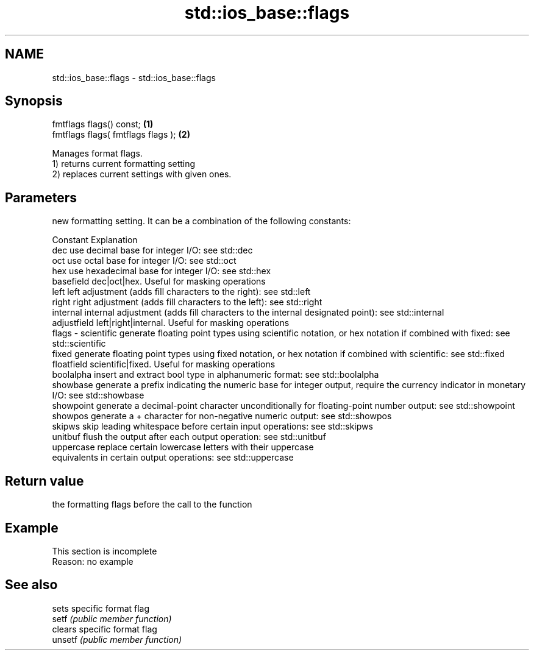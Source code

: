 .TH std::ios_base::flags 3 "2020.03.24" "http://cppreference.com" "C++ Standard Libary"
.SH NAME
std::ios_base::flags \- std::ios_base::flags

.SH Synopsis

  fmtflags flags() const;           \fB(1)\fP
  fmtflags flags( fmtflags flags ); \fB(2)\fP

  Manages format flags.
  1) returns current formatting setting
  2) replaces current settings with given ones.

.SH Parameters


          new formatting setting. It can be a combination of the following constants:

          Constant    Explanation
          dec         use decimal base for integer I/O: see std::dec
          oct         use octal base for integer I/O: see std::oct
          hex         use hexadecimal base for integer I/O: see std::hex
          basefield   dec|oct|hex. Useful for masking operations
          left        left adjustment (adds fill characters to the right): see std::left
          right       right adjustment (adds fill characters to the left): see std::right
          internal    internal adjustment (adds fill characters to the internal designated point): see std::internal
          adjustfield left|right|internal. Useful for masking operations
  flags - scientific  generate floating point types using scientific notation, or hex notation if combined with fixed: see std::scientific
          fixed       generate floating point types using fixed notation, or hex notation if combined with scientific: see std::fixed
          floatfield  scientific|fixed. Useful for masking operations
          boolalpha   insert and extract bool type in alphanumeric format: see std::boolalpha
          showbase    generate a prefix indicating the numeric base for integer output, require the currency indicator in monetary I/O: see std::showbase
          showpoint   generate a decimal-point character unconditionally for floating-point number output: see std::showpoint
          showpos     generate a + character for non-negative numeric output: see std::showpos
          skipws      skip leading whitespace before certain input operations: see std::skipws
          unitbuf     flush the output after each output operation: see std::unitbuf
          uppercase   replace certain lowercase letters with their uppercase
                      equivalents in certain output operations: see std::uppercase




.SH Return value

  the formatting flags before the call to the function

.SH Example


   This section is incomplete
   Reason: no example


.SH See also


         sets specific format flag
  setf   \fI(public member function)\fP
         clears specific format flag
  unsetf \fI(public member function)\fP




